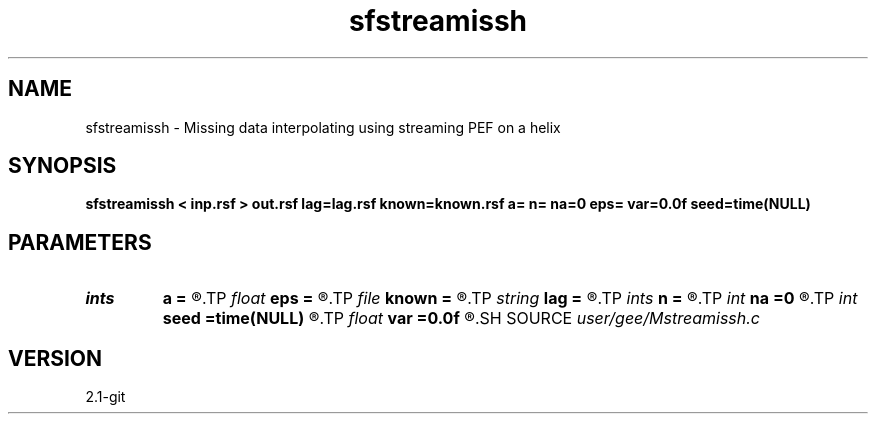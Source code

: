 .TH sfstreamissh 1  "APRIL 2019" Madagascar "Madagascar Manuals"
.SH NAME
sfstreamissh \- Missing data interpolating using streaming PEF on a helix 
.SH SYNOPSIS
.B sfstreamissh < inp.rsf > out.rsf lag=lag.rsf known=known.rsf a= n= na=0 eps= var=0.0f seed=time(NULL)
.SH PARAMETERS
.PD 0
.TP
.I ints   
.B a
.B =
.R  	filter shape  [dim]
.TP
.I float  
.B eps
.B =
.R  	regularization
.TP
.I file   
.B known
.B =
.R  	auxiliary input file name
.TP
.I string 
.B lag
.B =
.R  	auxiliary input file name
.TP
.I ints   
.B n
.B =
.R  	 [dim]
.TP
.I int    
.B na
.B =0
.R  	PEF filter size (not including leading one)
.TP
.I int    
.B seed
.B =time(NULL)
.R  	random seed
.TP
.I float  
.B var
.B =0.0f
.R  	noise variance
.SH SOURCE
.I user/gee/Mstreamissh.c
.SH VERSION
2.1-git
